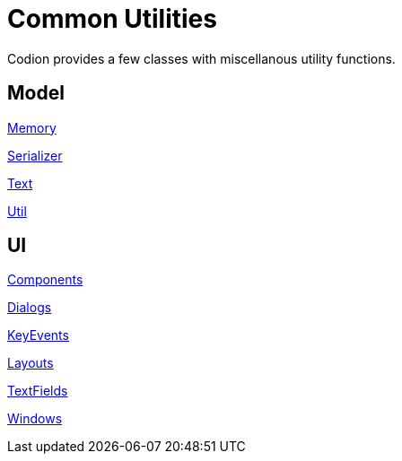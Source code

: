 = Common Utilities
:dir-source: ../../../../../demos/manual/src/main/java
:url-javadoc: link:../api

Codion provides a few classes with miscellanous utility functions.

== Model

{url-javadoc}/is/codion/common/Memory.html[Memory]

{url-javadoc}/is/codion/common/Serializer.html[Serializer]

{url-javadoc}/is/codion/common/Text.html[Text]

{url-javadoc}/is/codion/common/Util.html[Util]

== UI

{url-javadoc}/is/codion/swing/common/ui/component/Components.html[Components]

{url-javadoc}/is/codion/swing/common/ui/dialog/Dialogs.html[Dialogs]

{url-javadoc}/is/codion/swing/common/ui/KeyEvents.html[KeyEvents]

{url-javadoc}/is/codion/swing/common/ui/layout/Layouts.html[Layouts]

{url-javadoc}/is/codion/swing/common/ui/textfield/TextFields.html[TextFields]

{url-javadoc}/is/codion/swing/common/ui/Windows.html[Windows]